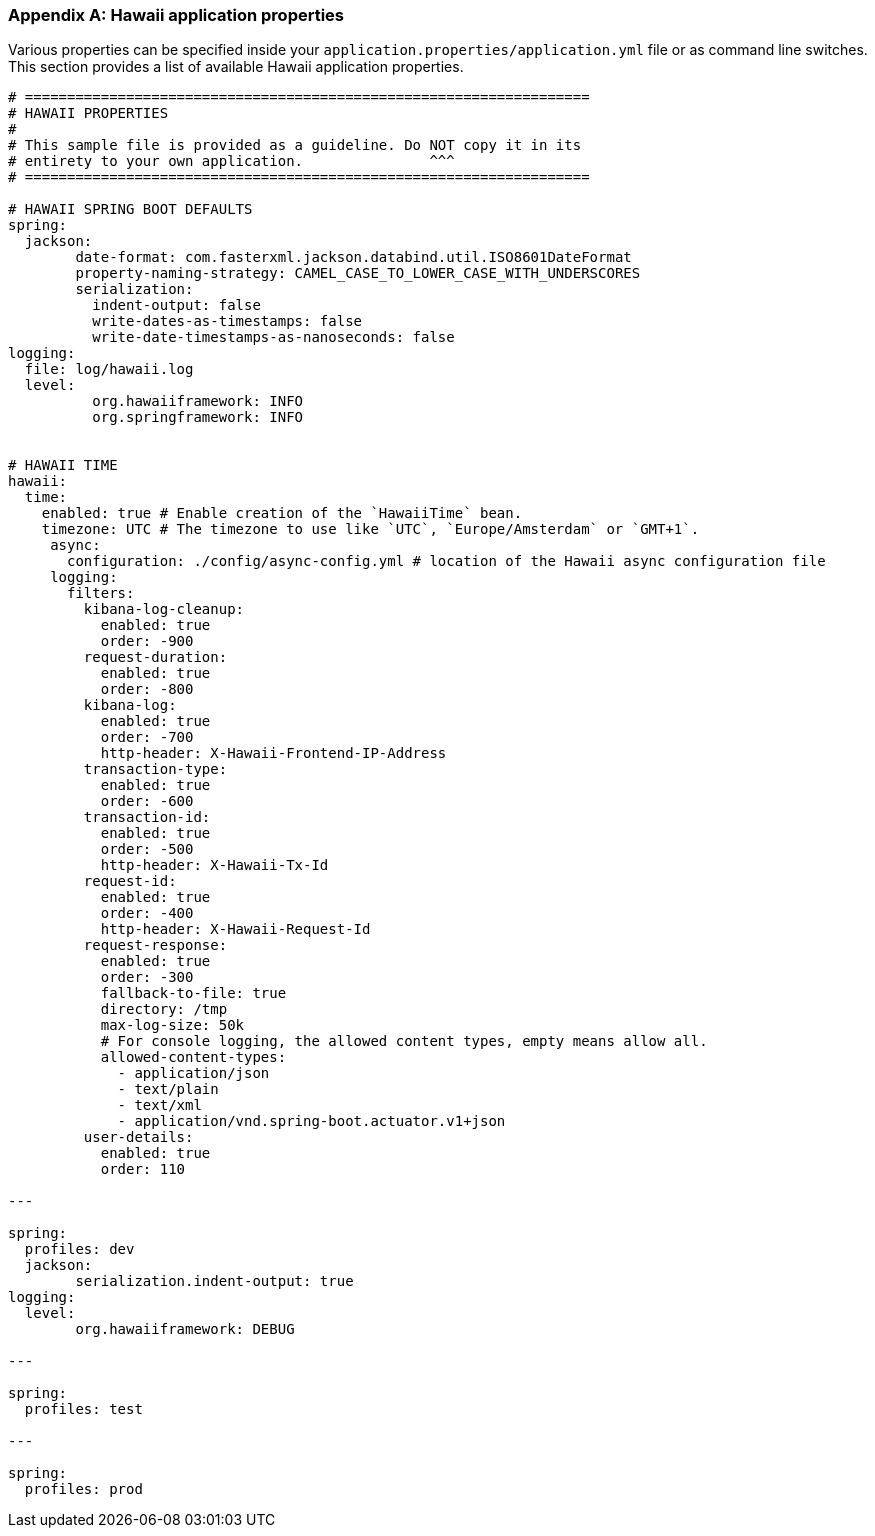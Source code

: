 [[appendix-hawaii-application-properties]]
[appendix]
=== Hawaii application properties

Various properties can be specified inside your `application.properties/application.yml` file or as command line switches.
This section provides a list of available Hawaii application properties.

[source%nowrap,properties,indent=0,subs="verbatim,attributes,macros"]
----
	# ===================================================================
	# HAWAII PROPERTIES
	#
	# This sample file is provided as a guideline. Do NOT copy it in its
	# entirety to your own application.               ^^^
	# ===================================================================

	# HAWAII SPRING BOOT DEFAULTS
	spring:
	  jackson:
		date-format: com.fasterxml.jackson.databind.util.ISO8601DateFormat
		property-naming-strategy: CAMEL_CASE_TO_LOWER_CASE_WITH_UNDERSCORES
		serialization:
		  indent-output: false
		  write-dates-as-timestamps: false
		  write-date-timestamps-as-nanoseconds: false
	logging:
	  file: log/hawaii.log
	  level:
		  org.hawaiiframework: INFO
		  org.springframework: INFO

    [[appendix-hawaii-application-properties-time]]
	# HAWAII TIME
	hawaii:
	  time:
	    enabled: true # Enable creation of the `HawaiiTime` bean.
	    timezone: UTC # The timezone to use like `UTC`, `Europe/Amsterdam` or `GMT+1`.
      async:
        configuration: ./config/async-config.yml # location of the Hawaii async configuration file
      logging:
        filters:
          kibana-log-cleanup:
            enabled: true
            order: -900
          request-duration:
            enabled: true
            order: -800
          kibana-log:
            enabled: true
            order: -700
            http-header: X-Hawaii-Frontend-IP-Address
          transaction-type:
            enabled: true
            order: -600
          transaction-id:
            enabled: true
            order: -500
            http-header: X-Hawaii-Tx-Id
          request-id:
            enabled: true
            order: -400
            http-header: X-Hawaii-Request-Id
          request-response:
            enabled: true
            order: -300
            fallback-to-file: true
            directory: /tmp
            max-log-size: 50k
            # For console logging, the allowed content types, empty means allow all.
            allowed-content-types:
              - application/json
              - text/plain
              - text/xml
              - application/vnd.spring-boot.actuator.v1+json
          user-details:
            enabled: true
            order: 110

	---

	spring:
	  profiles: dev
	  jackson:
		serialization.indent-output: true
	logging:
	  level:
		org.hawaiiframework: DEBUG

	---

	spring:
	  profiles: test

	---

	spring:
	  profiles: prod

----
